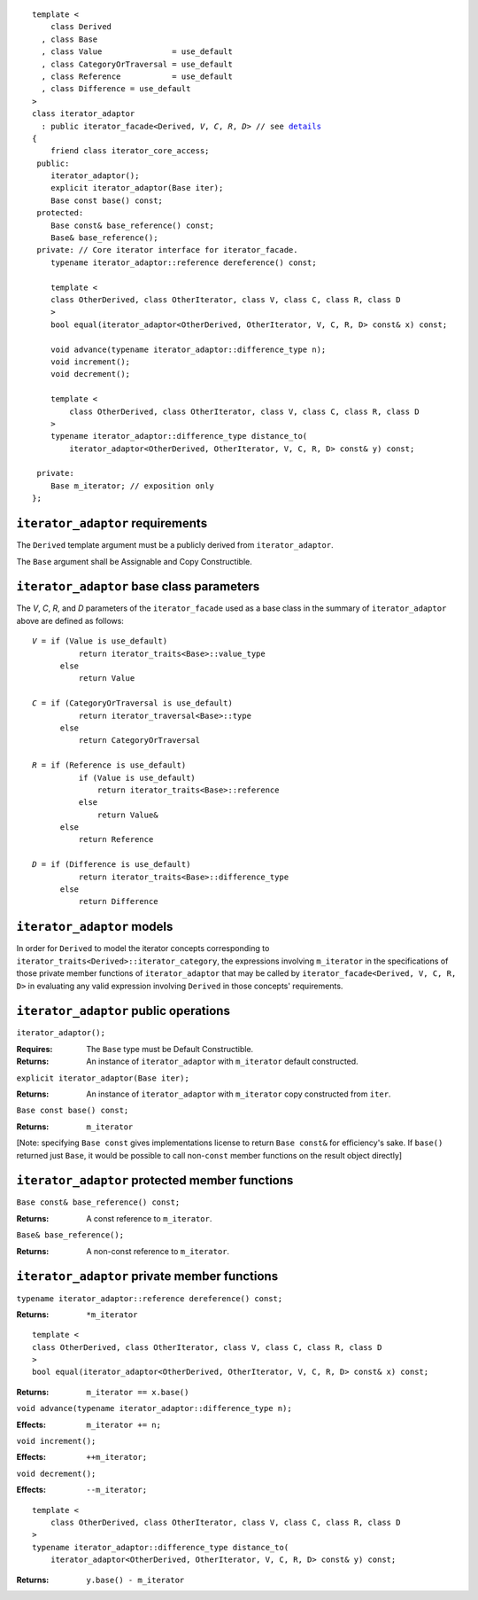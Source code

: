 .. Version 1.4 of this ReStructuredText document corresponds to
   n1530_, the paper accepted by the LWG for TR1.

.. Copyright David Abrahams, Jeremy Siek, and Thomas Witt 2003. All
   rights reserved.

.. parsed-literal::
  
  template <
      class Derived
    , class Base
    , class Value               = use_default
    , class CategoryOrTraversal = use_default
    , class Reference           = use_default
    , class Difference = use_default
  >
  class iterator_adaptor 
    : public iterator_facade<Derived, *V*, *C*, *R*, *D*> // see details__
  {
      friend class iterator_core_access;
   public:
      iterator_adaptor();
      explicit iterator_adaptor(Base iter);
      Base const base() const;
   protected:
      Base const& base_reference() const;
      Base& base_reference();
   private: // Core iterator interface for iterator_facade.  
      typename iterator_adaptor::reference dereference() const;

      template <
      class OtherDerived, class OtherIterator, class V, class C, class R, class D
      >   
      bool equal(iterator_adaptor<OtherDerived, OtherIterator, V, C, R, D> const& x) const;
  
      void advance(typename iterator_adaptor::difference_type n);
      void increment();
      void decrement();

      template <
          class OtherDerived, class OtherIterator, class V, class C, class R, class D
      >   
      typename iterator_adaptor::difference_type distance_to(
          iterator_adaptor<OtherDerived, OtherIterator, V, C, R, D> const& y) const;

   private:
      Base m_iterator; // exposition only
  };


__ requirements_

.. _requirements:

``iterator_adaptor`` requirements
---------------------------------

The ``Derived`` template argument must be a publicly derived from
``iterator_adaptor``.

The ``Base`` argument shall be Assignable and Copy Constructible.


.. _base_parameters:

``iterator_adaptor`` base class parameters
------------------------------------------

The *V*, *C*, *R*, and *D* parameters of the ``iterator_facade``
used as a base class in the summary of ``iterator_adaptor``
above are defined as follows:

.. parsed-literal::

   *V* = if (Value is use_default)
             return iterator_traits<Base>::value_type
         else
             return Value

   *C* = if (CategoryOrTraversal is use_default)
             return iterator_traversal<Base>::type
         else
             return CategoryOrTraversal

   *R* = if (Reference is use_default)
             if (Value is use_default)
                 return iterator_traits<Base>::reference
             else
                 return Value&
         else
             return Reference

   *D* = if (Difference is use_default)
             return iterator_traits<Base>::difference_type
         else
             return Difference

``iterator_adaptor`` models
---------------------------

In order for ``Derived`` to model the iterator concepts corresponding
to ``iterator_traits<Derived>::iterator_category``, the expressions
involving ``m_iterator`` in the specifications of those private member
functions of ``iterator_adaptor`` that may be called by
``iterator_facade<Derived, V, C, R, D>`` in evaluating any valid
expression involving ``Derived`` in those concepts' requirements.

.. The above is confusing and needs a rewrite. -JGS

``iterator_adaptor`` public operations
--------------------------------------

``iterator_adaptor();``

:Requires: The ``Base`` type must be Default Constructible.
:Returns: An instance of ``iterator_adaptor`` with 
    ``m_iterator`` default constructed.


``explicit iterator_adaptor(Base iter);``

:Returns: An instance of ``iterator_adaptor`` with
    ``m_iterator`` copy constructed from ``iter``.

``Base const base() const;``

:Returns: ``m_iterator``

[Note: specifying ``Base const`` gives implementations license to
return ``Base const&`` for efficiency's sake.  If ``base()``
returned just ``Base``, it would be possible to call non-``const``
member functions on the result object directly]

``iterator_adaptor`` protected member functions
-----------------------------------------------

``Base const& base_reference() const;``

:Returns: A const reference to ``m_iterator``.


``Base& base_reference();``

:Returns: A non-const reference to ``m_iterator``.


``iterator_adaptor`` private member functions
---------------------------------------------

``typename iterator_adaptor::reference dereference() const;``

:Returns: ``*m_iterator``

::

  template <
  class OtherDerived, class OtherIterator, class V, class C, class R, class D
  >   
  bool equal(iterator_adaptor<OtherDerived, OtherIterator, V, C, R, D> const& x) const;

:Returns: ``m_iterator == x.base()``


``void advance(typename iterator_adaptor::difference_type n);``

:Effects: ``m_iterator += n;``

``void increment();``

:Effects: ``++m_iterator;``

``void decrement();``

:Effects: ``--m_iterator;``

::

  template <
      class OtherDerived, class OtherIterator, class V, class C, class R, class D
  >   
  typename iterator_adaptor::difference_type distance_to(
      iterator_adaptor<OtherDerived, OtherIterator, V, C, R, D> const& y) const;

:Returns: ``y.base() - m_iterator``

